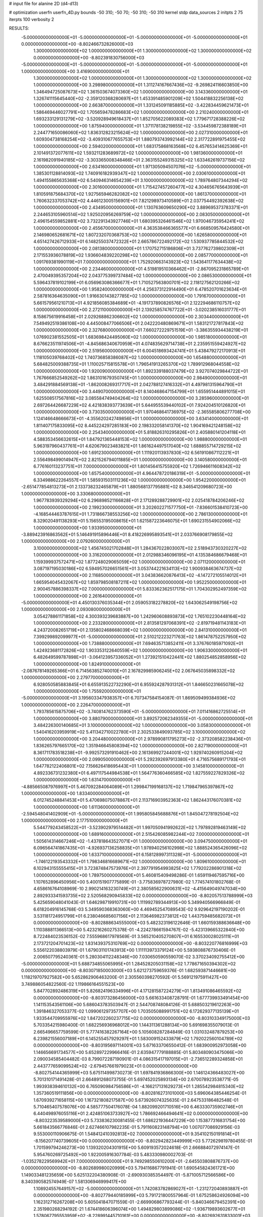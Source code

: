 # input file for alanine 2D (d4-d13)

# optimization
userfn       userfn_4D.py
bounds       -50 310; -50 70; -50 310; -50 310
kernel       stdp
data_sources 2
initpts 2 75
iterpts      100
verbosity    2



RESULTS:
 -5.000000000000000E+01 -5.000000000000000E+01 -5.000000000000000E+01 -5.000000000000000E+01  0.000000000000000E+00      -8.802466732826000E+03
  1.300000000000000E+02  1.000000000000000E+01  1.300000000000000E+02  1.300000000000000E+02  0.000000000000000E+00      -8.802391830756000E+03
 -5.000000000000000E+01 -5.000000000000000E+01 -5.000000000000000E+01 -5.000000000000000E+01  1.000000000000000E+00       3.416900000000000E+01
  1.300000000000000E+02  1.000000000000000E+01  1.300000000000000E+02  1.300000000000000E+02  1.000000000000000E+00       3.298980000000000E+01
  1.311274167667436E+02 -9.269824116603850E+00  1.346494725087673E+02  1.361503674073360E+02  1.000000000000000E+00       3.143360000000000E+01
  1.326741115645440E+02 -2.359120368280697E+01  1.453391485901209E+02  1.504418832256138E+02  1.000000000000000E+00       2.663870000000000E+01
  1.331245091185885E+02 -3.422834459621473E+01  1.586469446027791E+02  1.705659478286683E+02  1.000000000000000E+00       2.210240000000000E+01
  1.693233129131279E+02 -3.520928949618437E+01  1.852705622089383E+02  1.779671728388226E+02  1.000000000000000E+00       1.875940000000000E+01
  1.371178138219855E+02 -3.534459872388189E+01  2.244771650086060E+02  1.836312823215624E+02  1.000000000000000E+00       2.027310000000000E+01
  1.609304738168254E+02 -3.409310677655753E+01  1.880793743992144E+02  2.317722891975455E+02  1.000000000000000E+00       2.594020000000000E+01
  1.683175868163568E+02  6.457653414625369E+01  2.101491372077611E+02  1.593211283689972E+02  1.000000000000000E+00       1.981360000000000E+01
  2.161982091940185E+02 -3.303365008348466E+01  2.363155249315325E+02  1.633462619737156E+02  1.000000000000000E+00       2.634160000000000E+01
  1.971305094507076E+02 -5.000000000000000E+01  1.385301128814093E+02  1.740916182939347E+02  1.000000000000000E+00       2.030610000000000E+01
  1.494155865635368E+02  6.540946314654239E+01  3.100000000000000E+02  1.789764807344294E+02  1.000000000000000E+00       2.301600000000000E+01
  1.715427457260477E+02  4.304656765643939E+01  1.810591875684370E+02  1.927565946282082E+02  1.000000000000000E+00       1.861370000000000E+01
  1.760632337053742E+02  4.446123005156901E+01  7.821298973410589E+01  2.037754492392638E+02  1.000000000000000E+00       2.434950000000000E+01
  1.130763609650290E+02  3.889695373783371E+01  2.244653105960514E+02  1.925020956269759E+02  1.000000000000000E+00       2.083050000000000E+01
  2.496154559852881E+02  3.732291343927746E+01  1.680395326461546E+02  1.970046735954241E+02  1.000000000000000E+00       2.455670000000000E+01
  4.363538466365577E+01  6.668509576424580E+01  2.146980652681671E+02  1.807232070368753E+02  1.000000000000000E+00       1.626580000000000E+01
  4.651427426712933E+01  6.148255037472322E+01  2.665786722492172E+02  1.530937785844532E+02  1.000000000000000E+00       2.081380000000000E+01
  1.170752715186806E+01  3.737762739802309E+01  2.171553936078819E+02  1.936604839220298E+02  1.000000000000000E+00       2.085770000000000E+01
  1.091769381990119E+01  7.000000000000000E+01  1.752920663143923E+02  1.543641177634438E+02  1.000000000000000E+00       2.234460000000000E+01
  4.519819510366462E+01 -2.867095231865789E+01  2.470049395357204E+02  2.043775399737484E+02  1.000000000000000E+00       2.086530000000000E+01
  5.596437819102199E+01  6.056963086366677E+01  1.710527563800701E+02  2.118127562120266E+02  1.000000000000000E+00       1.958240000000000E+01
  4.256373122914490E+01  6.478520701623634E+01  2.587816364635090E+01  1.916630143827785E+02  1.000000000000000E+00       1.791670000000000E+01
  5.661579561210713E+01  4.921856085384689E+01 -4.191737890826576E+01  2.122294686110757E+02  1.000000000000000E+00       2.272110000000000E+01
  2.139258574767722E+01 -3.020238516031777E+01  8.158675619916458E+01  2.029268862306602E+02  1.000000000000000E+00       2.303440000000000E+01
  7.549492519386108E+00  4.445008477066506E+01  2.042220480869671E+01  1.583121727817843E+02  1.000000000000000E+00       2.327680000000000E+01
  7.660272229751519E+01 -3.386355934438219E+01  1.076902381552505E+01  1.683698424495060E+02  1.000000000000000E+00       1.985180000000000E+01
  8.676623511974506E+01 -4.845686340670959E+01  4.074835629714738E+01  2.235951559424927E+02  1.000000000000000E+00       2.519560000000000E+01
  6.004518693424741E+01  5.438479272170913E+01  1.118105039768402E+02  1.740736858386087E+02  1.000000000000000E+00       1.654880000000000E+01
  5.684825009388735E+01  1.110025715815578E+01  1.796541913265370E+02  1.789912968044558E+02  1.000000000000000E+00       1.920090000000000E+01
  1.892339188037479E+02  3.927074029844722E+01  1.767666852549262E+02  1.863101679350745E+01  1.000000000000000E+00       2.984900000000000E+01
  3.484291884569138E+01 -1.862008269317717E+01  2.042788127416332E+01  4.497981315964790E+01  1.000000000000000E+00       3.449070000000000E+01
  8.140468647154799E+01  1.655951444891015E+01  1.625508517567816E+02  3.085584749404264E+02  1.000000000000000E+00       3.285960000000000E+01
  2.697264426687229E+02  4.421838393773639E+01  5.644955539440102E+01  7.924204510126820E+01  1.000000000000000E+00       3.730350000000000E+01
  1.970468641736975E+02 -2.365585806277708E+00  1.124146648666673E+01 -4.355620242749856E+01  1.000000000000000E+00       3.634140000000000E+01
  1.811407175833095E+02  8.445224297285183E+00  2.198332058141370E+02  1.904169421248158E+02  1.000000000000000E+00       2.254340000000000E+01
  5.818826310295826E+01  2.405880141204118E+01  4.588353456632615E+01  1.847921365448153E+02  1.000000000000000E+00       1.988800000000000E+01
  5.963197960437761E+01  4.620679023483821E+01  1.861624497517040E+02  1.688855714729215E+02  1.000000000000000E+00       1.691230000000000E+01
  1.111920113937830E+02  6.561910867112221E+01  2.556498499014947E+02  2.821526794011885E+01  1.000000000000000E+00       3.140580000000000E+01
  6.776160113237751E+01  7.000000000000000E+01  1.801456415755920E+02  1.726946611608342E+02  1.000000000000000E+00       1.657540000000000E+01
  4.964478720186319E+01 -5.000000000000000E+01  6.334988622264557E+01  1.585931503111236E+02  1.000000000000000E+00       1.954220000000000E+01
 -2.651477854813273E+01  2.133738232465879E+01  1.880568137795881E+02  8.346541209680723E+00  1.000000000000000E+00       3.330680000000000E+01
  1.967783939329294E+02  6.296898521166828E+01  2.171289288729901E+02  2.025418784206246E+02  1.000000000000000E+00       2.199230000000000E+01
  3.202602271577750E+01 -7.836601538410723E+00 -4.168544463787615E+01  1.731866738553256E+02  1.000000000000000E+00       2.786130000000000E+01
  8.329020491138293E+01  5.156553195008615E+01  1.621587223646075E+01  1.690231554902066E+02  1.000000000000000E+00       1.933950000000000E+01
 -3.889423916863562E+01  5.146491915896446E+01  8.418226995893541E+01  2.033766908179855E+02  1.000000000000000E+00       2.079260000000000E+01
  3.100000000000000E+02  1.456745021702848E+01  1.284367022803007E+02  2.518943730320227E+02  1.000000000000000E+00       3.316200000000000E+01
  2.012988346096195E+01  4.135384686679468E+01  1.159399937572471E+02  1.877248029065059E+02  1.000000000000000E+00       2.071120000000000E+01
  3.087197195030186E+02  6.594957026651561E+01  3.053744221634113E+02  1.900938463674737E+02  1.000000000000000E+00       2.116850000000000E+01
  3.043836620876413E+02 -4.147272105514012E+01  1.665954045432067E+02  1.859798508187211E+02  1.000000000000000E+00       1.952250000000000E+01
  2.900457886398337E+02  7.000000000000000E+01  5.833362362517175E+01  1.704302952497359E+02  1.000000000000000E+00       2.261640000000000E+01
 -5.000000000000000E+01  4.450130376035344E+01  2.059053182278820E+02  1.643062549198756E+02  1.000000000000000E+00       2.093080000000000E+01
  3.054278861171858E+02  4.300393239683887E+00  1.242960608893873E+02  1.765102230448164E+02  1.000000000000000E+00       2.233280000000000E+01
  2.813581297068391E+02 -2.819719481143183E+01  4.243720082651719E+01  2.135802468668039E+02  1.000000000000000E+00       2.841310000000000E+01
  7.399299892099977E+01 -5.000000000000000E+01  2.510212223271763E+02  1.861478752257950E+02  1.000000000000000E+00       1.738880000000000E+01
  7.694635713852411E+01  3.376760185971092E+01  1.424923681172826E+02  1.903353122640559E+02  1.000000000000000E+00       1.906330000000000E+01
  6.482649599787898E+01 -3.064123957336052E+01  1.273921510422441E+02  1.880254852858956E+02  1.000000000000000E+00       1.824910000000000E+01
 -2.087678149265366E+01  6.714563852740010E+01  2.167829985906245E+02  2.067645035898332E+02  1.000000000000000E+00       2.279770000000000E+01
  6.928050585883845E+01  6.655913522732290E+01  6.955924287931312E+01  1.846650231665078E+02  1.000000000000000E+00       1.755920000000000E+01
 -5.000000000000000E+01  3.195603347938357E+01  6.707347584154087E-01  1.869509499384936E+02  1.000000000000000E+00       2.226470000000000E+01
  1.793785615875706E+02 -3.740814762373590E+01 -5.000000000000000E+01  7.011416862725514E+01  1.000000000000000E+00       3.880790000000000E+01
  3.892572062349355E+01 -5.000000000000000E+01  3.484226300140685E+01  3.100000000000000E+02  1.000000000000000E+00       3.058300000000000E+01
  1.540416203959919E+02  5.411342710022780E+01  2.302533849093785E+02  3.100000000000000E+02  1.000000000000000E+00       3.204480000000000E+01
  2.978990811795273E+02 -2.373208582238436E+01  1.836265797665170E+02  1.351946645808394E+02  1.000000000000000E+00       2.827190000000000E+01
  8.361711783518238E+01 -9.992573291910462E+00  2.161369927244001E+02  1.929740260915204E+02  1.000000000000000E+00       2.099050000000000E+01
  5.292392697913380E+01  4.716575689171793E+01  1.647782122406801E+02  7.156626418695443E+01  1.000000000000000E+00       3.145810000000000E+01
  4.892336731232380E+01  6.497117544984538E+01  1.564776360466585E+02  1.827559227829326E+02  1.000000000000000E+00       1.631470000000000E+01
 -4.885665087976997E+01  5.467092284064089E+01  1.299847199168137E+02  1.719847965397867E+02  1.000000000000000E+00       1.833400000000000E+01
  6.012745248841453E+01  5.470698075078867E+01  2.113716903952363E+02  1.862443176070381E+02  1.000000000000000E+00       1.611360000000000E+01
 -2.594548041402909E+01 -5.000000000000000E+01  1.995805845688876E+01  1.845047278192504E+02  1.000000000000000E+00       2.177510000000000E+01
  5.544779243458522E+01 -3.523902979514482E+01  1.997050941992622E+02  1.797892819463149E+02  1.000000000000000E+00       1.689160000000000E+01
  2.515426085982244E+02  7.000000000000000E+01  1.505614314667246E+02 -1.437818643527071E+01  1.000000000000000E+00       3.094750000000000E+01
  6.096564741867435E+01 -4.926937136258835E+01  1.978940256102998E+02  1.888524365426096E+02  1.000000000000000E+00       1.633710000000000E+01
  6.158128997311328E+01 -5.000000000000000E+01 -1.746122193543332E+01  1.798346816689671E+02  1.000000000000000E+00       1.809610000000000E+01
  6.102943155555415E+01  3.723874847573976E+01  2.397791954993825E+02  1.779202286901318E+02  1.000000000000000E+00       1.789750000000000E+01       5.460815409498286E-01       1.659119467595716E+00  1.107652896450956E+00  5.400151907775899E-01 -3.775836978727980E-02  1.774574101802768E-01  4.658616764108969E-10  2.990214163230749E+01
  2.380585622900631E+02 -4.415649049747034E+00  2.892933341593735E+02  2.520568290945833E+02  0.000000000000000E+00      -8.802057513788999E+03       5.425659048041043E-01       1.646298719910731E+00  1.111992789344913E+00  5.349940566966849E-01  6.618204916145768E-03  5.349590368363060E+00  4.469452547089543E-02  9.929642197190202E-01
  3.531181724951799E+01  6.238046685607156E+01  2.113646982373812E+02  1.443759485682073E+01  0.000000000000000E+00      -8.802888634555000E+03       5.482323196122646E-01       1.660159388636648E+00  1.110388811366513E+00  5.423216260275378E-01 -4.224278661594767E-02 -5.423139665322840E+00  8.722484023536152E-02  7.555968617978569E-01
  3.565210405270807E+01  6.165530028025111E+01  2.173721204701423E+02  1.831439375310769E+02  0.000000000000000E+00      -8.803220776816999E+03       5.556122038803979E-01       1.679031101743913E+00  1.111113973379124E+00  5.593808876730406E-01  2.006507795240361E-01  5.280304112248346E+00  7.030650590559070E-02  3.370234092755412E+00
 -5.000000000000000E+01  5.688734855065995E+01  1.284528205031158E+02  1.778671650394302E+02  0.000000000000000E+00      -8.803071850003000E+03       5.621273759659376E-01       1.682593871446681E+00  1.118219707927582E+00  5.652862906463200E-01  2.305560398270592E-01  5.569121975911427E+00  3.749886054822560E-02  1.119866164551523E+00
  5.847702892486319E+01  5.826824196334996E+01  4.171281587224279E+01  1.813491086465592E+02  0.000000000000000E+00      -8.803173286456000E+03       5.661633408728791E-01       1.677739933491454E+00  1.141153543561106E+00  5.686043783503947E-01  2.544708748084126E-01  5.688503219612263E+00  1.391846327053377E-02  1.099061297357707E+00
  1.703505088991751E+02  6.172629377135139E+01  1.933544709955976E+02  1.847202260237715E+02  0.000000000000000E+00      -8.803103349175000E+03       5.703354215980400E-01       1.682256936968012E+00  1.144311361288134E+00  5.691698355079013E-01  2.665496657759599E-01  5.777416382267164E+00  5.105608287284849E-03  1.031032487879253E+00
  6.239821556007189E+01  6.145255457929297E+01  1.583009152433879E+02  1.792022560104789E+02  0.000000000000000E+00      -8.803195697114001E+03       5.671633706550412E-01       1.683900952973058E+00  1.146656691734577E+00  5.652897229966416E-01  2.635947779188885E-01  5.803480903475066E+00  2.090034585404482E-03  8.799072287190901E-01
  4.086315417197015E+01 -2.736512289324858E+01  2.443777659099524E+02 -2.679457661979023E+01  0.000000000000000E+00      -8.802754144365999E+03       5.675114998730273E-01       1.697841936866300E+00  1.146124366483027E+00  5.701310171491428E-01  2.664891268073755E-01  5.697452025893134E+00  2.670078923538771E-05  1.993938394610132E+00
  6.765090984756586E+01 -4.166217131629273E+01  1.285542984815340E+02  1.357360519111856E+00  0.000000000000000E+00      -8.802816273101000E+03       5.696064385446254E-01       1.670939271658115E+00  1.167321808217587E+00  5.673926074325635E-01  2.647533186482548E-01  5.710465407578076E+00  4.585777504176078E-04  1.882099201710516E+00
  6.463330735902746E+01  6.440498976055116E+01  2.424851063733927E+02  1.786692466494641E+02  0.000000000000000E+00      -8.803223539589000E+03       5.733836230081455E-01       1.686221936447229E+00  1.153877316831754E+00  5.661843566776846E-01  2.627466107982235E-01  5.791160823148794E+00  1.007077086929156E-03  9.553000110906675E-01
  1.548412410392813E+02  7.000000000000000E+01  9.354102150191814E+01 -8.156207740739605E+00  0.000000000000000E+00      -8.802942823449999E+03       5.772629819780455E-01       1.701599794246273E+00  1.139320204301915E+00  5.609193572024618E-01  2.666884072974147E-01  5.954760269725492E+00  1.922005916307784E-03  5.483330980002703E-01
 -1.035278229569942E+01  7.000000000000000E+01  9.749298550610200E+01 -2.645503808876737E+00  0.000000000000000E+00      -8.802689980020999E+03       5.794116867791941E-01       1.690545824361721E+00  1.149033481235659E+00  5.625132204380908E-01 -2.690930385354497E-01 -5.871005712566586E+00  8.340390582574949E-07  1.581306946999417E+00
  1.108924557649157E+02 -5.000000000000000E+01  1.742083782869027E+01 -1.231272040893887E+01  0.000000000000000E+00      -8.802779440185999E+03       5.791721800557964E-01       1.675258624926094E+00  1.162312716267208E+00  5.605041847071559E-01 -2.669906867793244E-01 -5.840346679452391E+00  2.351980268294192E-21  1.674418606396074E+00
  1.494829803899086E+02 -1.936719893602677E+01  1.578067795553959E+02 -8.228991445710161E+00  0.000000000000000E+00      -8.802692631833001E+03       5.821014358578416E-01       1.685416325980174E+00  1.159398499615266E+00  5.666024568165019E-01 -2.672007701488404E-01 -5.846941150214382E+00  2.351980268294192E-21  1.789350904845718E+00
  5.319720125749135E+01 -4.421849245646959E+01  2.157325755135007E+02  1.871940341121840E+02  0.000000000000000E+00      -8.803200272153999E+03       5.788294824683770E-01       1.606431550984409E+00  1.171434765912849E+00  5.546495010345420E-01  2.608477634879798E-01  5.817784489332876E+00  2.067916608755857E-03  8.604467858565230E-01
  1.330066949446222E+02  3.217439998555216E+01  7.407155587273897E+01  8.057664375654733E+00  0.000000000000000E+00      -8.802545176500000E+03       5.834746873269603E-01       1.528573475135487E+00  1.209516612857635E+00  5.602273239838453E-01  2.653348161333649E-01  5.921916004042202E+00  2.197644967288167E-03  8.830585028843801E-01
  5.362669075360878E+01  4.234363764435117E+01  2.139130291775688E+02  1.867580471322211E+02  0.000000000000000E+00      -8.803186501108999E+03       5.827883442713285E-01       1.507914126173926E+00  1.212123665026719E+00  5.539679287836289E-01  2.646661187058654E-01  5.896807625040521E+00  1.757349047552274E-03  8.122776616940327E-01
  3.251588421917977E+01  5.723974651757133E+01  2.829372865485476E+02  1.853023702299880E+02  0.000000000000000E+00      -8.803125417126001E+03       5.770050197982002E-01       1.557404320035222E+00  1.181400720633406E+00  5.589662889528844E-01  2.649191040105434E-01  5.840510756142574E+00  1.865377337891765E-03  8.322728789460327E-01
  3.364140429773294E+01  4.576496337191121E+01 -4.482494812888798E+01 -7.805295165485371E-01  0.000000000000000E+00      -8.802803640053000E+03       5.755700793887871E-01       1.558485564599132E+00  1.189597058207069E+00  5.542381397092506E-01 -2.646481113552338E-01 -5.786298788767176E+00  1.133667098041336E-03  1.218640024647459E+00
  1.877160126974198E+02  6.409534179163455E+01  1.138842627896850E+02 -5.000000000000000E+01  0.000000000000000E+00      -8.802774073679000E+03       5.783730577906629E-01       1.566031063575652E+00  1.183957915048917E+00  5.622584356146498E-01 -2.636246130652320E-01 -5.797423527899431E+00  1.151279208503757E-03  1.233093178291056E+00
 -2.724226394237353E+01 -5.000000000000000E+01  2.851183326911515E+02  3.251862295114756E+01  0.000000000000000E+00      -8.802716146856999E+03       5.812524008774337E-01       1.566032426411104E+00  1.182305872109676E+00  5.647042010199272E-01 -2.623942826302455E-01 -5.803021622616187E+00  1.212570331526335E-03  1.279899686804000E+00
  2.035324911583476E+02  7.000000000000000E+01  6.080907512461923E+01  4.580454092189446E+00  0.000000000000000E+00      -8.803196282920000E+03       5.721521172370095E-01       1.584805467024160E+00  1.224336382927836E+00  5.308413092936376E-01 -2.765447576704749E-01 -5.996486685278819E+00  1.735411682286381E-03  1.615355807539758E+00
  2.136922753273970E+02  6.271530511376940E+01 -2.952948118638405E+01  9.365217389392589E-01  0.000000000000000E+00      -8.802672107479000E+03       5.740385442367067E-01       1.671678752849027E+00  1.128920297176369E+00  5.572733143618634E-01 -2.843074348129684E-01 -6.123132777417124E+00  1.449712715613145E-03  1.474554208135675E+00
  2.075182223447303E+02  7.000000000000000E+01  1.068976444208891E+02  3.198586680288942E+01  0.000000000000000E+00      -8.802723224084000E+03       5.839916526443447E-01       1.683035572176061E+00  1.028347751138170E+00  5.189993399831389E-01  2.868512325569188E-01  6.180659119827927E+00  2.834896755544277E-03  4.857797110165566E-01
  2.328750268210067E+02  4.458015637370313E+01  6.266007143100703E+01 -8.208413398156749E+00  0.000000000000000E+00      -8.803239808758000E+03       5.962896033920172E-01       1.724192401315962E+00  9.910981065126467E-01  5.154696644490406E-01  2.942543517723341E-01  6.276681923536823E+00  3.152206464448718E-03  4.989466072677885E-01
  2.652619491324890E+02 -2.295282297840397E+01  4.505027050153737E+01  1.479251064079028E+00  0.000000000000000E+00      -8.803137543315001E+03       6.023896395867162E-01       1.804602773727100E+00  9.665544314368337E-01  5.080609847710320E-01  2.957404684982416E-01  6.289275783516411E+00  3.440730226136108E-03  5.084658963701448E-01
  2.525274615245526E+02 -5.000000000000000E+01  4.944705134138095E+01 -2.149708888924423E+01  0.000000000000000E+00      -8.803042570656000E+03       5.904580847996830E-01       1.789663262094845E+00  9.948659738358073E-01  4.877243546549134E-01  2.938046746057852E-01  6.220756293277432E+00  3.387454556134606E-03  5.059905893315428E-01
  2.908765389928847E+02  3.831499930077685E+01  2.859073833389120E+01  5.958199236793186E+00  0.000000000000000E+00      -8.803134785253000E+03       5.959625264733162E-01       1.831927984539817E+00  9.956494360482905E-01  4.941338525526832E-01  3.037431968462762E-01  6.165341547875550E+00  1.877035475647812E-14  1.993538389305365E+00
  2.260536885860460E+02  4.883409885652572E+00  7.002986820734131E+01  3.437472525540672E+00  0.000000000000000E+00      -8.803100777600999E+03       5.969281653818040E-01       1.855508093096988E+00  9.932536701958408E-01  4.955024581849640E-01 -2.959814453509189E-01 -6.287731016952234E+00  4.372651598739246E-03  1.549432944641663E-01
  2.532795122663115E+02  5.792052619021312E+01  4.681740078893915E+01  1.311697235539693E+01  0.000000000000000E+00      -8.803240448868000E+03       6.016636087069972E-01       1.896773358907629E+00  9.812320855095256E-01  4.928061197191888E-01 -3.036492599138431E-01 -6.100512081211040E+00  1.134796658771272E-10  2.116622410484254E+00
  2.495508544707227E+02  2.500421893997246E+01  2.533779854832145E+01  1.141673146748921E+01  0.000000000000000E+00      -8.803051622293000E+03       6.025179988154928E-01       1.905124010509627E+00  9.907354483899209E-01  4.896706489335064E-01  2.989216932766537E-01  6.265394879761360E+00  4.809188027663356E-03  2.093029326996935E-01
 -5.000000000000000E+01 -4.498439431042284E+01  1.413453331061810E+01  7.820046026802758E+00  0.000000000000000E+00      -8.802997431674999E+03       6.024090045972171E-01       1.908646321965164E+00  9.918659591328831E-01  4.894217114667074E-01 -2.974330583064791E-01 -6.231415914470814E+00  4.769711938150844E-03  2.852166703340816E-01
  2.698028719128022E+02  3.606400172905681E+01  8.257570127992300E+01  7.582660330129090E+00  0.000000000000000E+00      -8.802874459332999E+03       5.952610062585202E-01       1.641978994353140E+00  9.057351846098121E-01  4.808211734193795E-01 -3.045174788170648E-01 -6.204978765605014E+00  4.188460374727881E-03  2.809640161650036E-01
 -1.900643381321302E+01  1.216468318423705E+01  1.942174486545850E+01 -1.876120164736653E+01  0.000000000000000E+00      -8.802662798806001E+03       5.954812627777174E-01       1.632271022314295E+00  9.054852718379693E-01  4.821738329672108E-01  3.033990372256615E-01  6.223757791301085E+00  3.873723755993477E-03  2.441113208425260E-01
  3.131757149319823E+01  5.468619374869485E+01  2.381002262305296E+02  2.761059447839062E+02  0.000000000000000E+00      -8.802448720042001E+03       5.934777625716134E-01       1.632912293721218E+00  9.036390529063532E-01  4.800406410436904E-01 -3.026073316628897E-01 -6.232077516526734E+00  3.282028837431608E-03  3.089419309634714E-01
  2.056256918423253E+02  3.951314541407838E+01  1.097302232947658E+01  1.633997204771867E+02  0.000000000000000E+00      -8.802989976074001E+03       5.907811796617877E-01       1.589669765547883E+00  8.710688877928445E-01  4.696141460922436E-01 -3.026492347549734E-01 -6.063327516259679E+00  3.960030416096478E-05  1.619704762272865E+00
  2.851989791235547E+02  4.816924297901011E+01 -4.413143015642564E+01  1.439398866808848E+02  0.000000000000000E+00      -8.802803146417000E+03       5.918996255316225E-01       1.582959655910301E+00  8.709882726444004E-01  4.714405234787997E-01 -3.008583646647256E-01 -6.069324210098882E+00  3.953964344750781E-05  1.559038232860337E+00
  1.810977879335761E+02 -1.257659802416387E+01  3.569712780893965E+01  1.700707014640307E+02  0.000000000000000E+00      -8.802920978396000E+03       5.856536354305513E-01       1.616702681090505E+00  8.687112900430820E-01  4.679267234841333E-01  2.976486312510472E-01  6.058257704133067E+00  9.120342632463302E-04  1.242430237005241E+00
  2.203066336590181E+02 -3.084797793406550E+01  7.899799161611976E+01 -5.268554824134622E+00  0.000000000000000E+00      -8.803166697723000E+03       5.873978602702412E-01       1.634254413376816E+00  8.705862486266132E-01  4.708656139439724E-01  2.984377546730104E-01  6.042214074044918E+00  9.549187615124800E-04  1.304217480480035E+00
  2.111189558463599E+02  1.952736455228598E+01  9.523833954669101E+01  1.645983323854078E+02  0.000000000000000E+00      -8.802892713215000E+03       5.872691680354454E-01       1.640219572089114E+00  8.744513063660848E-01  4.703135600300903E-01  2.934380345310187E-01  6.123906906353938E+00  3.343261634039412E-03  2.589910379374816E-01
  2.877008585636075E+02  4.582940611954154E+01  3.100000000000000E+02  3.437115594281140E+00  0.000000000000000E+00      -8.802740683114000E+03       5.934239022613241E-01       1.650025449484635E+00  8.494823408136917E-01  4.666075426147017E-01  2.910133003581724E-01  6.115845925571585E+00  3.075330138492551E-03  2.559650485259609E-01
 -2.579775099967843E+01  5.299221175036853E+01  7.243888346993550E-01  2.359404824682811E+02  0.000000000000000E+00      -8.802501007033999E+03       5.880246128769301E-01       1.667282729559326E+00  8.481496706573712E-01  4.590444096921061E-01 -2.956124633131310E-01 -5.985234454039178E+00  1.214068624073810E-30  1.575297737679529E+00
 -2.773600705683921E+01  7.000000000000000E+01  2.574443517025645E+02  1.668165563459298E+02  0.000000000000000E+00      -8.803114825934001E+03       5.879821893289587E-01       1.697160540687907E+00  8.388233596369868E-01  4.647273705683157E-01 -2.973629445819172E-01 -5.992438932679328E+00  1.214068624073810E-30  1.667781381361626E+00
 -9.740914230975649E+00  3.757664651262633E+01  2.534007622223940E+02  9.372526923015189E+01  0.000000000000000E+00      -8.802381990108001E+03       5.914327112574724E-01       1.675452989708073E+00  8.414881524853830E-01  4.680495936749501E-01  2.943805297131762E-01  6.131710996988263E+00  2.337799799974842E-03  5.708608401993415E-01
  2.311869954559797E+02 -2.899460007391393E+01  3.957768216559091E+01  1.432982288039610E+01  0.000000000000000E+00      -8.803087160853000E+03       5.911821489112292E-01       1.705353285478176E+00  8.278654029539270E-01  4.637932254499229E-01  2.936728445946062E-01  6.092615609563054E+00  2.374322631457480E-03  5.731661782679179E-01
  1.745427280692495E+02  5.950278749880081E+01  4.552333060201574E+01  1.433988983961760E+02  0.000000000000000E+00      -8.802833441194000E+03       5.905656970157017E-01       1.710328045965337E+00  8.294719714670019E-01  4.648737802653383E-01 -2.957163893600511E-01 -6.020508298484810E+00  5.360856137564911E-04  1.338795059440637E+00
  4.719946082888579E+01 -5.620069924192999E+00  2.403153839814686E+02  2.852543847556874E+01  0.000000000000000E+00      -8.802717290963001E+03       5.888278783575069E-01       1.727632798772963E+00  8.249206233626236E-01  4.628841057462969E-01  2.930327006604587E-01  6.006259647624277E+00  5.900636339190231E-04  1.270995993243095E+00
  1.951821266583627E+02  4.535505240862341E+01  6.397604760501429E+01 -1.333186057572294E+01  0.000000000000000E+00      -8.803016169482000E+03       5.704806055927775E-01       1.629343304245930E+00  8.124070906682158E-01  4.329265834777423E-01  2.901517822948042E-01  5.813978048124659E+00  4.253774169624176E-12  1.457778651639805E+00
  1.611004441761628E+02  2.116803367695471E+01  3.089718340037909E+02  1.453006686970687E+02  0.000000000000000E+00      -8.802540887253001E+03       5.786913847048702E-01       1.642376679651137E+00  7.969266686144606E-01  4.359144863919752E-01  2.853553720481407E-01  5.956829800561558E+00  3.066374621708353E-03  1.402009779525915E-01
  1.128834946695900E+02 -3.711739200552193E+01  9.937613654108118E+01  2.909320417735847E+02  0.000000000000000E+00      -8.802193957480000E+03       5.717141273813834E-01       1.664220497359284E+00  8.145600333734122E-01  4.495007076727663E-01 -3.040767616656244E-01 -5.916817469169739E+00  1.269338020148838E-07  1.697769058948688E+00
  4.956560092061269E+01  5.351407727719216E+01  5.174498865375428E+01  3.439828476374293E+00  0.000000000000000E+00      -8.802864420450000E+03       5.747294442869647E-01       1.659536057191712E+00  8.185384098520687E-01  4.512632601338642E-01 -3.019279209675094E-01 -5.973548626482055E+00  1.307949864339312E-03  1.183221365465225E+00
  2.119953851062648E+02  6.960815042338338E+01  9.748129942075838E+00  1.926672061825669E+02  0.000000000000000E+00      -8.803024882215999E+03       5.729993183335622E-01       1.672609741937626E+00  8.033257869753692E-01  4.538579276170610E-01  2.977155189053408E-01  6.045492781437190E+00  2.899803415422105E-03  4.924341617851953E-01
  2.506665433337100E+02  4.659283276007390E+01 -4.068907903695585E+01  1.863400378241834E+02  0.000000000000000E+00      -8.802989057117000E+03       5.776265029563483E-01       1.661903679311160E+00  7.987634681393490E-01  4.502271879601454E-01  3.015988904611824E-01  5.921867044995308E+00  4.138257827477019E-36  1.670515231629428E+00
 -5.000000000000000E+01 -4.289901374460765E+00  2.474259886336147E+02  1.822574707306262E+02  0.000000000000000E+00      -8.803003682717001E+03       5.710520805505352E-01       1.684950543109459E+00  7.929788026371207E-01  4.493046531803437E-01 -2.946037267468769E-01 -5.997175375440913E+00  3.259735105752551E-03  4.504570808122136E-01
 -5.000000000000000E+01  4.396524928033845E+01  2.637964156466608E+02  1.846988221885221E+02  0.000000000000000E+00      -8.803116417613999E+03       5.713992711741175E-01       1.711640192625223E+00  7.961695049096551E-01  4.507196050393891E-01  2.964178032079989E-01  5.960513533027457E+00  2.915298246119085E-03  6.847062463398947E-01
  2.015728160965446E+02 -1.207212580531267E+01  1.314319872141924E+02  2.075316633779283E+02  0.000000000000000E+00      -8.802780086130000E+03       5.718053566976342E-01       1.717621836073867E+00  7.956726751119125E-01  4.514238601142929E-01  2.942631532027493E-01  5.987972273555411E+00  3.501874020460280E-03  3.866150367886014E-01
  2.872657021106792E+02  7.000000000000000E+01  2.455098459750604E+02  1.791362694900231E+02  0.000000000000000E+00      -8.803073407659000E+03       5.738952276032150E-01       1.730087715874416E+00  7.938051757221347E-01  4.503829277516180E-01 -2.993573734695792E-01 -5.859258979727188E+00  7.537541075423704E-05  1.761412176543418E+00
  1.806967056041365E+02  3.014622059106900E+01 -9.050719566158060E+00  2.045734501874435E+02  0.000000000000000E+00      -8.802835283074999E+03       5.749130341497848E-01       1.736192237024432E+00  7.907182330694484E-01  4.493159725270873E-01 -2.958340331601538E-01 -5.891303961124418E+00  1.103110808561053E-03  1.311141814362397E+00
  2.575858975262212E+02  5.325454879173500E+01  2.829731998231856E+01 -2.591964124237070E+00  0.000000000000000E+00      -8.803114013409000E+03       5.842752107047389E-01       1.887679204535117E+00  6.658720633856875E-01  4.672892436936082E-01 -2.950167210019325E-01 -6.171880520566103E+00  3.230434903060847E-03  5.063758039309064E-02
  2.219069180892225E+02 -2.781872980203582E+01  2.401263118518878E+02 -2.003718879940050E+00  0.000000000000000E+00      -8.802565718046000E+03       5.816090821697267E-01       1.883290995743391E+00  6.688401722462626E-01  4.665450866413254E-01 -2.960962930123824E-01 -6.098875551775992E+00  1.568016260009960E-03  7.474821786229492E-01
  1.031081897808185E+02 -4.259189877024272E+01 -1.234818189400923E+01  1.960199507335237E+02  0.000000000000000E+00      -8.802980512894999E+03       5.795945518327872E-01       1.882312784224986E+00  6.752734474646314E-01  4.684137938230285E-01 -2.989214978875607E-01 -6.046258884635070E+00  9.628680989380415E-06  1.385668006365404E+00
  8.815238088480187E+01 -5.000000000000000E+01  3.041082360127253E+02 -3.847546642680049E+01  0.000000000000000E+00      -8.802605869863000E+03       5.767064033054096E-01       1.870456486793821E+00  6.810921346559975E-01  4.692268497043927E-01  2.978937002501119E-01  6.034484177238064E+00  1.173283941508237E-04  1.357664106918341E+00
  2.386571284613281E+02  3.878099401913578E+01  4.974603977006863E+01  1.920246399861673E+02  0.000000000000000E+00      -8.802976174166000E+03       5.796900475596882E-01       1.872951569668164E+00  6.810773041614984E-01  4.706198950238372E-01  2.978521882990551E-01  6.037536798108026E+00  1.737637134040242E-28  1.390943322398895E+00
  2.335269382098489E+02 -5.000000000000000E+01  6.724936491159102E+01  2.043408144377326E+00  0.000000000000000E+00      -8.803244302129000E+03       5.994638569327853E-01       1.850871146295555E+00  6.556582516011027E-01  4.711327244955065E-01  2.982233565562042E-01  6.105549462403177E+00  1.737637134040242E-28  1.307927627381669E+00
 -2.832814390403869E+01  5.025468940936231E+01  3.973180133348660E+01  3.039605545786868E+01  0.000000000000000E+00      -8.802480892977999E+03       5.235019544409570E-01       1.946149241733376E+00  6.880451607354529E-01  4.487912657635591E-01 -3.023082377828025E-01 -6.057141395606177E+00  8.123523576149036E-04  1.138576906034440E+00
  8.623915655694249E+00 -4.620359802335358E+01  1.602500853939218E+02 -4.097504690655290E+01  0.000000000000000E+00      -8.802555824544001E+03       5.236473726958244E-01       1.938770812586587E+00  6.864992217717066E-01  4.477800900730982E-01 -2.980944506996835E-01 -6.086940308958142E+00  2.571558011692951E-03  4.300727865841396E-01
  7.952756928503148E+01  6.220474869022630E+01 -1.664008328410761E+01  1.054686938255905E+02  0.000000000000000E+00      -8.802467093439000E+03       5.244026429293260E-01       1.939353369864300E+00  6.857084166451456E-01  4.493463815793590E-01 -3.006101590997129E-01 -6.015110288824098E+00  5.033286389965490E-04  1.274932677490403E+00
  2.413986154708014E+02  1.598274808207641E+01  9.272051618578207E+01  3.037501594804996E+02  0.000000000000000E+00      -8.802630188370000E+03       5.252432030066306E-01       1.955826652640165E+00  6.825417165603839E-01  4.563795122015059E-01 -2.992865484424342E-01 -6.072457293039976E+00  2.134343867494959E-03  6.708336242241115E-01
 -5.000000000000000E+01  6.312498369559279E+01  5.965398487866132E+01 -2.728008635363357E+01  0.000000000000000E+00      -8.802914351460000E+03       5.276432749755182E-01       1.960175423978757E+00  6.808528682162349E-01  4.576443958146302E-01 -2.997690462288436E-01 -6.047949968175467E+00  1.504680302076653E-03  9.145055623866035E-01
 -1.894866575101434E+01 -5.000000000000000E+01  2.527456849683904E+02 -1.113909659751883E+01  0.000000000000000E+00      -8.802865306637001E+03       5.312853510788643E-01       1.967307202225793E+00  6.822481453161177E-01  4.615294814639975E-01 -2.983434472437390E-01 -6.126763402759120E+00  3.148189299075334E-03  2.468922489871798E-01
  2.488573060617869E+02 -1.033748725965020E+01 -2.254993544650373E+00  1.694845961044866E+02  0.000000000000000E+00      -8.802863716350999E+03       5.319175733711112E-01       1.986375386087375E+00  6.781602141043276E-01  4.598989172796654E-01 -3.018172465231685E-01 -6.006805661003730E+00  8.021406735969387E-07  1.508821593927805E+00
  1.023200635427750E+02  5.859875912030704E+01  2.329759123457104E+02  1.342958325828998E+02  0.000000000000000E+00      -8.802821001851000E+03       5.341860109258187E-01       1.987291258741966E+00  6.761409507069642E-01  4.617474803949346E-01 -3.013115835072197E-01 -6.013764605196603E+00  8.021285092067451E-07  1.480443281558573E+00
  7.432066195878684E+01 -3.002769591415731E+01 -2.209174521254359E+01  8.687331284371783E+00  0.000000000000000E+00      -8.802734333398999E+03       5.325778836915807E-01       1.981056054223031E+00  6.778269483556463E-01  4.612864424468157E-01 -2.979609986838270E-01 -6.031957431979465E+00  1.295110886354403E-03  9.672789344628197E-01
  2.050565720583350E+02  4.250296588088609E+01  1.723514285823763E+02  1.347379037430429E+02  0.000000000000000E+00      -8.802623107093001E+03       5.323029344515741E-01       1.991963455796505E+00  6.818988557667404E-01  4.643284342733536E-01 -2.987002104871270E-01 -6.044618476334905E+00  1.323383157325308E-03  9.833535303208614E-01
 -1.838250653285773E+01 -5.000000000000000E+01  9.046848822206847E+01  1.660585872871458E+02  0.000000000000000E+00      -8.803037146556000E+03       5.237502912164198E-01       1.984190636670391E+00  6.847925074199899E-01  4.608875351971590E-01 -2.957917003228740E-01 -6.056915075156938E+00  1.172722168395468E-03  8.990125918443084E-01
  8.569404445378289E+01  5.456858121967036E+01 -5.000000000000000E+01  1.698198044018065E+02  0.000000000000000E+00      -8.803096800142001E+03       5.176624840381379E-01       1.996938946724800E+00  6.962452957141545E-01  4.623458913516356E-01 -2.966518812993540E-01 -6.069747734732954E+00  1.155365894878373E-03  8.886871734772210E-01
  7.072104396942392E+01  3.768588176975152E+01  2.280922777803963E+02 -7.267411827920478E+00  0.000000000000000E+00      -8.802872704465000E+03       5.167122380506785E-01       1.992572291340023E+00  6.971461857875129E-01  4.619052570520024E-01  2.972244573797885E-01  6.049236819342073E+00  3.439101253369970E-04  1.203512117546150E+00
  2.185857276946678E+02 -4.468350995282629E+01  6.233792149404939E+01  1.652033221880085E+02  0.000000000000000E+00      -8.802952369615001E+03       5.178734775964670E-01       2.002078205504698E+00  6.983608601943321E-01  4.626069446173163E-01 -2.953222135089439E-01 -6.088194523708828E+00  1.419146607839759E-03  7.382915055671090E-01
  2.094036666429042E+02  5.492594568317002E+01  9.985033814164404E+01 -8.375210806699149E+00  0.000000000000000E+00      -8.803148875761000E+03       5.127564827250884E-01       2.012679226702117E+00  7.123227871541663E-01  4.619243744639850E-01 -2.981577101316395E-01 -6.049532959207622E+00  1.104987091111475E-04  1.283705581148840E+00
  6.616069443671677E+01 -1.128489589156963E+01  6.456174634450613E+01 -1.328089517352706E+01  0.000000000000000E+00      -8.802748387935000E+03       5.124314700772568E-01       2.027717849297396E+00  7.129343852830892E-01  4.626309428200154E-01 -2.955063824056615E-01 -6.086486935381372E+00  1.356240199725159E-03  7.683537255657552E-01
  2.232061641767093E+02  4.730119786301034E+01  5.480132052323219E+01  1.602375239563218E+01  0.000000000000000E+00      -8.803213110723000E+03       5.157754059268447E-01       2.058490842177871E+00  7.076228562370823E-01  4.648776773967453E-01 -2.957732955561258E-01 -6.089323832039474E+00  1.332995651230717E-03  7.597611833311930E-01
  1.522087470684100E+02 -3.137256690912982E+01 -5.000000000000000E+01 -4.040801489604357E+00  0.000000000000000E+00      -8.802451991197000E+03       5.115265596999334E-01       2.040272388767495E+00  7.142954288191284E-01  4.665806186013738E-01  2.975618972440072E-01  6.044416074368240E+00  4.064795467964673E-04  1.180650554277243E+00
 -3.390253457516229E+01  3.462276728168346E+01  6.065953189151210E+01  1.732920129107566E+02  0.000000000000000E+00      -8.803045641687000E+03       5.105552651584915E-01       2.052819250875874E+00  7.169345261024193E-01  4.670082264743843E-01  2.975746502133289E-01  6.053899939648095E+00  4.018877429167548E-04  1.148731080435944E+00
  2.719706827360074E+02  7.000000000000000E+01  2.547412499494224E+02  5.196427373588947E+01  0.000000000000000E+00      -8.802462888651000E+03       5.108887509458730E-01       2.049685037154089E+00  7.167826677258712E-01  4.670835303663835E-01 -2.970665915878030E-01 -6.026263689366083E+00  5.947881375399532E-06  1.332516000515503E+00
  2.888802790326355E+02 -8.941991466417200E+00  2.673726276054787E+01  2.276956235788904E+01  0.000000000000000E+00      -8.802958562448999E+03       5.198622308669341E-01       2.076722137190763E+00  7.025332085207379E-01  4.648569446073286E-01 -2.944700371778738E-01 -6.054522592144844E+00  1.229005527555592E-03  8.029017832018762E-01
  8.944225611960225E+01  6.322013245562099E+01  8.966461483986431E+01  1.613460259454016E+02  0.000000000000000E+00      -8.803061882800001E+03       5.306433548130141E-01       2.062677505657992E+00  6.869932122153641E-01  4.624537666085689E-01  2.957945183312032E-01  5.978834522774901E+00  5.965649872203319E-05  1.292269178974605E+00
  9.238819080901094E+01 -4.190328721994720E+01  6.346494026135157E+01  3.286471140607401E+01  0.000000000000000E+00      -8.802368923767999E+03       5.256513078121584E-01       2.111628395913773E+00  6.862759657660630E-01  4.421327869894650E-01 -2.914704659352958E-01 -5.964389135427271E+00  2.117728885700858E-03  5.467087610402648E-01
  5.234819820703637E+01 -5.000000000000000E+01  1.285519286478131E+02  1.404135893986849E+02  0.000000000000000E+00      -8.802871945356001E+03       5.292313231717002E-01       2.105955711943402E+00  6.800624783330436E-01  4.412689421053322E-01 -2.906829459360207E-01 -5.966908953780214E+00  1.954345460097962E-03  5.307528638856598E-01
  2.829483553108391E+02  2.010256738240437E+01  2.780116861236288E+02  1.672832146625700E+02  0.000000000000000E+00      -8.802922050949001E+03       5.306440899143812E-01       2.119025255045587E+00  6.797949816721316E-01  4.423263947981413E-01 -2.940557353488480E-01 -5.895085612570589E+00  1.794694654111444E-07  1.344474015011406E+00
  1.313806119140032E+02 -5.000000000000000E+01  2.798172451151748E+02  2.283167049534064E+02  0.000000000000000E+00      -8.802602672943000E+03       5.310176061451922E-01       2.122399278895131E+00  6.816103794456525E-01  4.441924452095034E-01 -2.940648095315477E-01 -5.895249579956679E+00  1.794699030519411E-07  1.363009938293231E+00
  5.621081871466545E+01 -3.693630031513512E+01  4.438433099950466E+00  2.005812644155216E+02  0.000000000000000E+00      -8.803070958804999E+03       5.308139916522401E-01       2.134500435362468E+00  6.819785392514756E-01  4.454926773317803E-01 -2.938005628863392E-01 -5.923647057469106E+00  1.794679572086552E-07  1.282928005474175E+00
  1.472022931899608E+02  5.663490826715817E+01  3.429168678441464E+01  1.788584194421294E+02  0.000000000000000E+00      -8.803087928069999E+03       5.265236252967056E-01       2.118476539422494E+00  6.783264519323295E-01  4.427188446224503E-01 -2.927845161683180E-01 -5.880355093815820E+00  1.794705474681141E-07  1.386642485861135E+00
  1.615340470177055E+02  5.665654510960270E+01  9.815191807476663E+01  1.724370721155595E+02  0.000000000000000E+00      -8.803033883251999E+03       5.267852819998432E-01       2.125818506230569E+00  6.832134368513265E-01  4.434909731033869E-01 -2.933754778925872E-01 -5.873991565403908E+00  1.794712815989232E-07  1.418420271015133E+00
  1.204054770119230E+02  1.512596504750658E+01  6.397574570874647E+01  1.799370942543393E+02  0.000000000000000E+00      -8.802926462366000E+03       5.291868564287585E-01       2.142908983314425E+00  6.796704100595978E-01  4.428342565745725E-01  2.900726996710540E-01  5.926537909155947E+00  1.501271044384681E-03  7.744967015013428E-01
  2.204794770820428E+02  5.726861494625444E+01  1.876954325069559E+02  2.947005595999579E+02  0.000000000000000E+00      -8.802354122732000E+03       5.313430163380511E-01       2.145593982394495E+00  6.778623439862114E-01  4.447762094932356E-01  2.899092577358188E-01  5.926198367489148E+00  2.094426214273369E-03  6.209181771273594E-01
  2.844842928453370E+02  5.676465223602721E+01 -3.516833318366724E+00  1.811082981613486E+02  0.000000000000000E+00      -8.803075795541999E+03       5.388988815312421E-01       2.169715227928894E+00  6.737799679847755E-01  4.476255140605153E-01  2.932225714592989E-01  5.876406517597659E+00  1.397257528169244E-03  1.057227366491082E+00
  4.362592754055883E+01  5.485955326551612E+01 -5.541966319960827E+00  1.791974528915362E+02  0.000000000000000E+00      -8.803189009078000E+03       5.427274131604097E-01       2.188994603481492E+00  6.730749628941354E-01  4.537913972942441E-01  2.984458122822094E-01  5.809765186995453E+00  4.062316396746033E-04  1.663224709666362E+00
 -4.205627946795840E+01 -5.000000000000000E+01  3.100000000000000E+02  1.724622523699717E+02  0.000000000000000E+00      -8.803040163559999E+03       5.445364526381695E-01       2.188969253402950E+00  6.671023935520342E-01  4.536702402052898E-01  2.970663844362866E-01  5.845657969744092E+00  3.909461568942358E-04  1.505530144800949E+00
  5.003402879407480E+01 -4.959684549997468E+01  9.894016798444541E+01  1.783780240308115E+02  0.000000000000000E+00      -8.803152366654000E+03       5.441079542665689E-01       2.197028301801467E+00  6.691030331264215E-01  4.541793109718920E-01 -2.951800057836564E-01 -5.910127818432616E+00  1.487124928937674E-03  9.794253852814442E-01
 -2.865594210796316E+01 -4.327446289283079E+01  2.038065082065690E+02  1.770360564994237E+02  0.000000000000000E+00      -8.803032364773000E+03       5.454011971281465E-01       2.215530524578001E+00  6.644420422361272E-01  4.603767671794121E-01 -2.985536656173033E-01 -5.887116332012107E+00  5.621215894689676E-04  1.353681355991913E+00